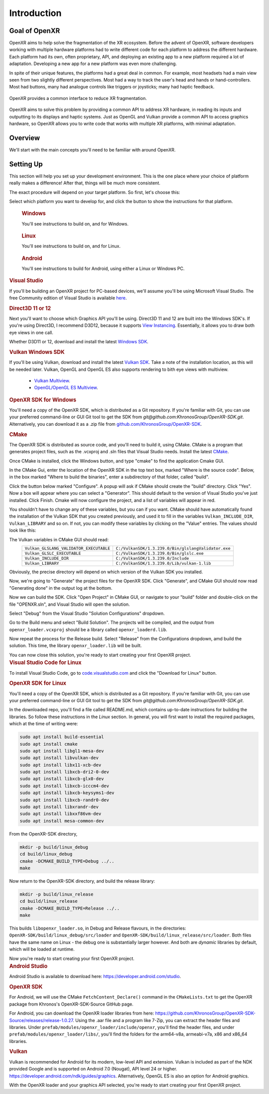 ﻿############
Introduction
############

**************
Goal of OpenXR
**************

OpenXR aims to help solve the fragmentation of the XR ecosystem. Before the advent of OpenXR, software developers working with multiple
hardware platforms had to write different code for each platform to address the different hardware.
Each platform had its own, often proprietary, API, and deploying an existing app to a new platform required a lot of
adaptation. Developing a new app for a new platform was even more challenging.

In spite of their unique features, the platforms had a great deal in common. For example, most headsets had a main view seen from two
slightly different perspectives. Most had a way to track the user's head and hands or hand-controllers. Most had buttons,
many had analogue controls like triggers or joysticks; many had haptic feedback.

.. figure:: OpenXRBeforeAfter.png
	:alt: XR Fragmentation 
	:align: center
	:width: 99%

	OpenXR provides a common interface to reduce XR fragmentation.

OpenXR aims to solve this problem by providing a common API to address XR hardware, in reading its inputs
and outputting to its displays and haptic systems. Just as OpenGL and Vulkan provide a common API to access graphics hardware, so OpenXR
allows you to write code that works with multiple XR platforms, with minimal adaptation.


********
Overview
********

We'll start with the main concepts you'll need to be familiar with around OpenXR.


.. list-table:: OpenXR Concepts
	:widths: 1 5
	:class: longtable
	:header-rows: 1

	* - Concept
	  - Description
	* - API
	  - The OpenXR API is the set of commands, functions and structures that an OpenXR-compliant runtime is required to offer.
	* - Application
	  - The Application is your program, called an "app" for short.
	* - Runtime
	  - A Runtime is a specific implementation of the OpenXR functionality. It might be provided by a
	    hardware vendor, as part of a device's operating system; it might be supplied by a software vendor
	    to enable OpenXR support with a specific range of hardware. The Loader finds the appropriate Runtime
	    and loads it when OpenXR is initialized.
	* - Loader
	  - The OpenXR loader is a special library that connects your app to whichever OpenXR runtime
	    you're using. The loader's job is to find the Runtime and initialize it, then allow your app to access
	    the Runtime's version of the API. Some devices can have multiple Runtimes available, but only one can
	    be active at any given time.
	* - Layers
	  - API layers are optional components that augment an OpenXR system. A Layer might help with debugging,
	    or filter infromation between the app and the Runtime. API layers are enabled when the OpenXR Instance
	    is created.
	* - Instance
	  - The Instance is an object that allows your app to communicate with a Runtime. You'll ask OpenXR to create an Instance
	    when initializing XR support in your app. If the Runtime supports it, you might have more than one Instance
	    at a time, if more than one XR device is in use.
	* - Graphics
	  - OpenXR usually needs to connect to a graphics API, in order to permit rendering of headset views for example.
	    Which Graphics API's are supported depends on the Runtime.
	* - Input
	  - The OpenXR Input System allows apps to query what inputs are available. These can then be bound
	    to Actions or Poses, so the app knows what the user is doing.

	OpenXR's lexicon and API style are based on the Vulkan API, which provides a clear and precise common language for developers and hardware vendors to use.

	API Layers are additional code layers that are inserted between the application and the runtime. Each of these API layers intercepts the OpenXR function calls from the layer above, does something with that function and then calls the next layer down. Some simple examples of API Layers would either log the OpenXR functions to the output or a file, or create trace file of the OpenXR calls for later replay. A validation layer could be used to check that the function calls made to OpenXR are compatible with the specification and the current state of OpenXR, which would be very similar the Vulkan Validation layer.

	OpenXR supports multiple graphics APIs via its extension functionality. Like in Vulkan, OpenXR can extend its functionality to include debugging layers, vendor hardware and software support and graphics API. This idea of absolving the graphics APIs functionality from the main specification, as bold as it might seem, provides us with flexibility choosing the graphics APIs now and into the future. Firstly, OpenXR is targeted at developing XR experiences and isn't concerned with the specifics of the graphics APIs. Secondly, the extensive nature of OpenXR allows revisions of and new graphics APIs to be integrated with ease. Already, There are two mutually exclusive extensions in OpenXR for interacting with Vulkan.

**********
Setting Up
**********

This section will help you set up your development environment. This is the one place where your choice of platform really makes a difference!
After that, things will be much more consistent.

The exact procedure will depend on your target platform. So first, let's choose this:

.. raw:: html
   :file: platforms.html

Select which platform you want to develop for, and click the button to show the instructions for that platform.

.. container:: windows
    :name: windows-intro-1

	.. rubric:: Windows

	You'll see instructions to build on, and for Windows.

.. container:: linux
    :name: linux-intro-1

	.. rubric:: Linux

	You'll see instructions to build on, and for Linux.

.. container:: android
    :name: android-intro-1

	.. rubric:: Android

	You'll see instructions to build for Android, using either a Linux or Windows PC.

.. container:: windows

	.. rubric:: Visual Studio

	If you'll be building an OpenXR project for PC-based devices, we'll assume you'll be using Microsoft Visual Studio.
	The free Community edition of Visual Studio is available `here <https://visualstudio.microsoft.com/vs/community/>`_.

	.. rubric:: Direct3D 11 or 12

	Next you'll want to choose which Graphics API you'll be using. Direct3D 11 and 12 are built into the Windows SDK's.
	If you're using Direct3D, I recommend D3D12, because it supports `View Instancing <https://microsoft.github.io/DirectX-Specs/d3d/ViewInstancing.html>`_. Essentially, it allows you to draw both eye views in one call.

	Whether D3D11 or 12, download and install the latest `Windows SDK <https://developer.microsoft.com/en-us/windows/downloads/windows-sdk/>`_.

	.. rubric:: Vulkan Windows SDK

	If you'll be using Vulkan, download and install the latest `Vulkan SDK <https://www.lunarg.com/vulkan-sdk/>`_. Take a note of the installation location,
	as this will be needed later.
	Vulkan, OpenGL and OpenGL ES also supports rendering to bith eye views with multiview.
	 * `Vulkan Multiview <https://registry.khronos.org/vulkan/specs/1.3-extensions/man/html/VK_KHR_multiview.html>`_.
	 * `OpenGL/OpenGL ES Multiview <https://registry.khronos.org/OpenGL/extensions/OVR/OVR_multiview.txt>`_.


	.. rubric:: OpenXR SDK for Windows

	You'll need a copy of the OpenXR SDK, which is distributed as a Git repository. If you're familiar with Git, you can use your preferred command-line or GUI Git tool to get
	the SDK from *git@github.com:KhronosGroup/OpenXR-SDK.git*.
	Alternatively, you can download it as a .zip file from `github.com/KhronosGroup/OpenXR-SDK <https://github.com/KhronosGroup/OpenXR-SDK>`_.

	.. rubric:: CMake

	The OpenXR SDK is distributed as source code, and you'll need to build it, using CMake.
	CMake is a program that generates project files, such as the .vcxproj and .sln files
	that Visual Studio needs.
	Install the latest `CMake <https://cmake.org/download/>`_.

	Once CMake is installed, click the Windows button, and type "cmake" to find the application Cmake GUI.

	.. image:: find_cmake.png
	   :alt: Find CMake by clicking the Windows icon and typing "cmake".
	   :align: right

	In the CMake Gui, enter the location of the OpenXR SDK in the top text box, marked "Where is the source code". Below, in the box marked "Where to
	build the binaries", enter a subdirectory of that folder, called "build".

	.. image:: cmake-openxrsdk-1.png
	   :alt: CMake GUI: location of the OpenXR SDK has been entered as the source directory, and that a subdirectory "build" has been entered as the binary directory.
	   :align: right

	Click the button below marked "Configure". A popup will ask if CMake should create the "build" directory. Click "Yes".
	Now a box will appear where you can select a "Generator". This should default to the version of
	Visual Studio you've just installed. Click Finish.
	Cmake will now configure the project, and a list of variables will appear in red.

	.. image:: cmake-openxrsdk-2.png
	   :alt: alternate text
	   :align: right

	You shouldn't have to change any of these variables, but you can if you want. CMake should have
	automatically found the installation of the Vulkan SDK that you created previously, and used it to fill in the variables
	``Vulkan_INCLUDE_DIR``, ``Vulkan_LIBRARY`` and so on. If not, you can modify these variables
	by clicking on the "Value" entries. The values should look like this:


	.. image:: cmake-vulkan-vars.png
	   :alt: Vulkan variable highlighted in the CMake GUI.
	   :align: right

	The Vulkan variables in CMake GUI should read:
	 +-----------------------------------------+-----------------------------------------------------+
	 | ``Vulkan_GLSLANG_VALIDATOR_EXECUTABLE`` | ``C:/VulkanSDK/1.3.239.0/Bin/glslangValidator.exe`` |
	 +-----------------------------------------+-----------------------------------------------------+
	 | ``Vulkan_GLSLC_EXECUTABLE``             | ``C:/VulkanSDK/1.3.239.0/Bin/glslc.exe``            |
	 +-----------------------------------------+-----------------------------------------------------+
	 | ``Vulkan_INCLUDE_DIR``                  | ``C:/VulkanSDK/1.3.239.0/Include``                  |
	 +-----------------------------------------+-----------------------------------------------------+
	 | ``Vulkan_LIBRARY``                      | ``C:/VulkanSDK/1.3.239.0/Lib/vulkan-1.lib``         |
	 +-----------------------------------------+-----------------------------------------------------+
	Obviously, the precise directory will depend on which version of the Vulkan SDK you installed.

	Now, we're going to "Generate" the project files for the OpenXR SDK. Click "Generate", and CMake GUI should
	now read "Generating done" in the output log at the bottom.

	.. image:: cmake-openxrsdk-generate.png
	   :alt: CMake GUI should read "Generating done" in the output log at the bottom.
	   :align: right

	Now we can build the SDK. Click "Open Project" in CMake GUI, or navigate to your "build" folder and double-click on
	the file "OPENXR.sln", and Visual Studio will open the solution.

	Select "Debug" from the Visual Studio "Solution Configurations" dropdown.

	.. image:: visual-studio-openxr-debug.png
	   :alt: In Visual Studio, the Solution Configuration dropdown menu is shown, with "Debug" selected.
	   :align: right

	Go to the Build menu and select "Build Solution". The projects will be compiled, and the output
	from ``openxr_loader.vcxproj`` should be a library called ``openxr_loaderd.lib``.

	.. image:: visual-studio-openxr-build.png
	   :alt: In Visual Studio, the "Build" menu is shown, with the "Build Solution" option selected.
	   :align: right

	Now repeat the process for the Release build. Select "Release" from the Configurations dropdown,
	amd build the solution. This time, the library ``openxr_loader.lib`` will be built.

	You can now close this solution, you're ready to start creating your first OpenXR project.

	
.. container:: linux

	.. rubric:: Visual Studio Code for Linux

	To install Visual Studio Code, go to `code.visualstudio.com <https://code.visualstudio.com/>`_ and click the "Download for Linux" button.

	.. rubric::  OpenXR SDK for Linux

	You'll need a copy of the OpenXR SDK, which is distributed as a Git repository. If you're familiar with Git, you can use your preferred command-line or GUI Git tool to get
	the SDK from *git@github.com:KhronosGroup/OpenXR-SDK.git*.

	In the downloaded repo, you'll find a file called README.md, which contains up-to-date instructions
	for building the libraries. So follow these instructions in the *Linux* section. In
	general, you will first want to install the required packages, which at the time of writing were:

	.. code-block:: bash

		sudo apt install build-essential
		sudo apt install cmake
		sudo apt install libgl1-mesa-dev
		sudo apt install libvulkan-dev
		sudo apt install libx11-xcb-dev
		sudo apt install libxcb-dri2-0-dev
		sudo apt install libxcb-glx0-dev
		sudo apt install libxcb-icccm4-dev
		sudo apt install libxcb-keysyms1-dev
		sudo apt install libxcb-randr0-dev
		sudo apt install libxrandr-dev
		sudo apt install libxxf86vm-dev
		sudo apt install mesa-common-dev

	From the OpenXR-SDK directory,

	.. code-block:: bash

		mkdir -p build/linux_debug
		cd build/linux_debug
		cmake -DCMAKE_BUILD_TYPE=Debug ../..
		make

	Now return to the OpenXR-SDK directory, and build the release library:

	.. code-block:: bash

		mkdir -p build/linux_release
		cd build/linux_release
		cmake -DCMAKE_BUILD_TYPE=Release ../..
		make

	This builds ``libopenxr_loader.so``, in Debug and Release flavours, in the directories:
	``OpenXR-SDK/build/linux_debug/src/loader`` and ``OpenXR-SDK/build/linux_release/src/loader``.
	Both files have the same name on Linux - the debug one is substantially larger however.
	And both are *dynamic* libraries by default, which will be loaded at runtime.

	Now you're ready to start creating your first OpenXR project.

.. container:: android
	
	.. rubric:: Android Studio
	
	Android Studio is available to download here: `https://developer.android.com/studio <https://developer.android.com/studio>`_.
	
	.. rubric::  OpenXR SDK
	
	For Android, we will use the CMake ``FetchContent_Declare()`` command in the ``CMakeLists.txt`` to get the OpenXR package from Khronos's OpenXR-SDK-Source GitHub page.


	For Android, you can download the OpenXR loader libraries from here: `https://github.com/KhronosGroup/OpenXR-SDK-Source/releases/release-1.0.27 <https://github.com/KhronosGroup/OpenXR-SDK-Source/releases/release-1.0.27>`_.
	Using the .aar file and a program like 7-Zip, you can extract the header files and libraries. Under ``prefab/modules/openxr_loader/include/openxr``, you'll find the header files, and under ``prefab/modules/openxr_loader/libs/``, you'll find the folders for the arm64-v8a, armeabi-v7a, x86 and x86_64 libraries.
	
	.. image:: android-7Zip-include.png
	   :alt: 7-Zip internal file structure showing the OpenXR headers. prefab/modules/openxr_loader/include/openxr
	   :align: right
	
	.. image:: android-7Zip-libs.png
	   :alt: 7-Zip internal file structure showing the OpenXR libraries. prefab/modules/openxr_loader/libs
	   :align: right
	
	.. rubric:: Vulkan
	
	

	Vulkan is recommended for Android for its modern, low-level API and extension.
	Vulkan is included as part of the NDK provided Google and is supported on Android 7.0 (Nougat), API level 24 or higher. `https://developer.android.com/ndk/guides/graphics <https://developer.android.com/ndk/guides/graphics>`_.
	Alternatively, OpenGL ES is also an option for Android graphics.

	With the OpenXR loader and your graphics API selected, you're ready to start creating your first OpenXR project.